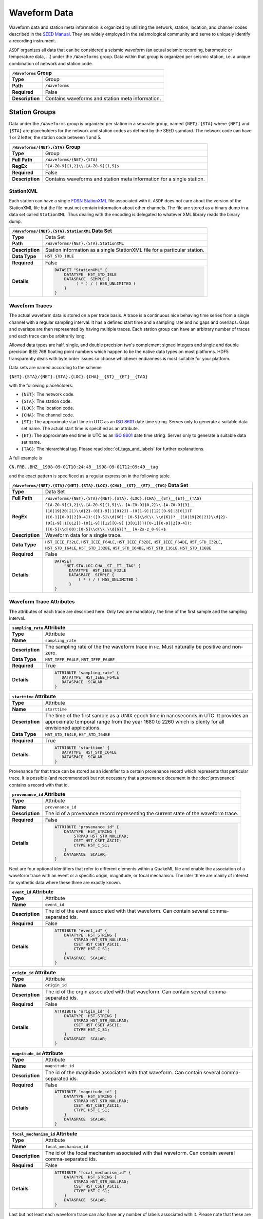 Waveform Data
=============

Waveform data and station meta information is organized by utilizing the
network, station, location, and channel codes described in the `SEED Manual
<http://www.fdsn.org/seed_manual/SEEDManual_V2.4.pdf>`_. They are widely
employed in the seismological community and serve to uniquely identify a
recording instrument.

``ASDF`` organizes all data that can be considered a seismic waveform (an
actual seismic recording, barometric or temperature data, ...) under the
``/Waveforms`` group. Data within that group is organized per seismic station,
i.e. a unique combination of network and station code.

+----------------+-------------------------------------------------------------+
| ``/Waveforms`` Group                                                         |
+================+=============================================================+
| **Type**       | Group                                                       |
+----------------+-------------------------------------------------------------+
| **Path**       | ``/Waveforms``                                              |
+----------------+-------------------------------------------------------------+
| **Required**   | False                                                       |
+----------------+-------------------------------------------------------------+
| **Description**| Contains waveforms and station meta information.            |
+----------------+-------------------------------------------------------------+


Station Groups
--------------

Data under the ``/Waveforms`` group is organized per station in a separate
group, named  ``{NET}.{STA}`` where ``{NET}`` and ``{STA}`` are placeholders
for the network and station codes as defined by the SEED standard. The network
code can have 1 or 2 letter, the station code between 1 and 5.

+----------------+-------------------------------------------------------------+
| ``/Waveforms/{NET}.{STA}`` Group                                             |
+================+=============================================================+
| **Type**       | Group                                                       |
+----------------+-------------------------------------------------------------+
| **Full Path**  | ``/Waveforms/{NET}.{STA}``                                  |
+----------------+-------------------------------------------------------------+
| **RegEx**      | ``^[A-Z0-9]{1,2}\\.[A-Z0-9]{1,5}$``                         |
+----------------+-------------------------------------------------------------+
| **Required**   | False                                                       |
+----------------+-------------------------------------------------------------+
| **Description**| Contains waveforms and station meta information for a       |
|                | single station.                                             |
+----------------+-------------------------------------------------------------+


StationXML
^^^^^^^^^^

Each station can have a single `FDSN StationXML
<http://www.fdsn.org/xml/station/>`_ file associated with it. ``ASDF`` does not
care about the version of the StationXML file but the file must not contain
information about other channels. The file are stored as a binary dump in a
data set called ``StationXML``. Thus dealing with the encoding is delegated to
whatever XML library reads the binary dump.

+----------------+-------------------------------------------------------------+
| ``/Waveforms/{NET}.{STA}.StationXML`` Data Set                               |
+================+=============================================================+
| **Type**       | Data Set                                                    |
+----------------+-------------------------------------------------------------+
| **Path**       | ``/Waveforms/{NET}.{STA}.StationXML``                       |
+----------------+-------------------------------------------------------------+
| **Description**| Station information as a single StationXML file for a       |
|                | particular station.                                         |
+----------------+-------------------------------------------------------------+
| **Data Type**  | ``H5T_STD_I8LE``                                            |
+----------------+-------------------------------------------------------------+
| **Required**   | False                                                       |
+----------------+-------------------------------------------------------------+
| **Details**    |  .. code::                                                  |
|                |                                                             |
|                |      DATASET "StationXML" {                                 |
|                |          DATATYPE  H5T_STD_I8LE                             |
|                |          DATASPACE  SIMPLE {                                |
|                |               ( * ) / ( H5S_UNLIMITED )                     |
|                |          }                                                  |
|                |      }                                                      |
+----------------+-------------------------------------------------------------+


Waveform Traces
^^^^^^^^^^^^^^^

The actual waveform data is stored on a per trace basis. A trace is a
continuous nice behaving time series from a single channel with a regular
sampling interval. It has a defined start time and a sampling rate and no gaps
and overlaps. Gaps and overlaps are then represented by having multiple traces.
Each station group can have an arbitrary number of traces and each trace can be
arbitrarily long.

Allowed data types are half, single, and double precision two's complement
signed integers and single and double precision IEEE 768 floating point numbers
which happen to be the native data types on most platforms. HDF5 transparently
deals with byte order issues so choose whichever endianness is most suitable
for your platform.

Data sets are named according to the scheme

``{NET}.{STA}/{NET}.{STA}.{LOC}.{CHA}__{ST}__{ET}__{TAG}``

with the following placeholders:

* ``{NET}``: The network code.
* ``{STA}``: The station code.
* ``{LOC}``: The location code.
* ``{CHA}``: The channel code.
* ``{ST}``: The approximate start time in UTC as an
  `ISO 8601 <http://www.w3.org/TR/NOTE-datetime>`_ date time string. Serves only
  to generate a suitable data set name. The actual start time is specified as
  an attribute.
* ``{ET}``: The approximate end time in UTC as an
  `ISO 8601 <http://www.w3.org/TR/NOTE-datetime>`_ date time string. Serves
  only to generate a suitable data set name.
* ``{TAG}``: The hierarchical tag. Please read :doc:`of_tags_and_labels` for
  further explanations.

A full example is

``CN.FRB..BHZ__1998-09-01T10:24:49__1998-09-01T12:09:49__tag``

and the exact pattern is specificed as a regular expression in the following table.

+----------------+-----------------------------------------------------------------------+
| ``/Waveforms/{NET}.{STA}/{NET}.{STA}.{LOC}.{CHA}__{ST}__{ET}__{TAG}`` Data Set         |
+================+=======================================================================+
| **Type**       | Data Set                                                              |
+----------------+-----------------------------------------------------------------------+
| **Full Path**  | ``/Waveforms/{NET}.{STA}/{NET}.{STA}.``                               |
|                | ``{LOC}.{CHA}__{ST}__{ET}__{TAG}``                                    |
+----------------+-----------------------------------------------------------------------+
| **RegEx**      | ``^[A-Z0-9]{1,2}\\.[A-Z0-9]{1,5}\\.``                                 |
|                | ``[A-Z0-9]{0,2}\\.[A-Z0-9]{3}__``                                     |
|                | ``(18|19|20|21)\\d{2}-(0[1-9]|1[012])``                               |
|                | ``-(0[1-9]|[12][0-9]|3[01])T``                                        |
|                | ``([0-1][0-9]|2[0-4]):([0-5]\\d|60):``                                |
|                | ``[0-5]\\d(\\.\\d{6})?__(18|19|20|21)\\d{2}-``                        |
|                | ``(0[1-9]|1[012])-(0[1-9]|[12][0-9]``                                 |
|                | ``|3[01])T([0-1][0-9]|2[0-4]):``                                      |
|                | ``([0-5]\\d|60):[0-5]\\d(\\.\\d{6})?__``                              |
|                | ``[A-Za-z_0-9]+$``                                                    |
+----------------+-----------------------------------------------------------------------+
| **Description**| Waveform data for a single trace.                                     |
+----------------+-----------------------------------------------------------------------+
| **Data Type**  | ``H5T_IEEE_F32LE``, ``H5T_IEEE_F64LE``, ``H5T_IEEE_F32BE``,           |
|                | ``H5T_IEEE_F64BE``, ``H5T_STD_I32LE``, ``H5T_STD_I64LE``,             |
|                | ``H5T_STD_I32BE``, ``H5T_STD_I64BE``, ``H5T_STD_I16LE``,              |
|                | ``H5T_STD_I16BE``                                                     |
+----------------+-----------------------------------------------------------------------+
| **Required**   | False                                                                 |
+----------------+-----------------------------------------------------------------------+
| **Details**    |  .. code::                                                            |
|                |                                                                       |
|                |      DATASET                                                          |
|                |          "NET.STA.LOC.CHA__ST__ET__TAG" {                             |
|                |            DATATYPE  H5T_IEEE_F32LE                                   |
|                |            DATASPACE  SIMPLE {                                        |
|                |                ( * ) / ( H5S_UNLIMITED )                              |
|                |            }                                                          |
|                |      }                                                                |
+----------------+-----------------------------------------------------------------------+


Waveform Trace Attributes
^^^^^^^^^^^^^^^^^^^^^^^^^

The attributes of each trace are described here. Only two are mandatory, the
time of the first sample and the sampling interval.

+----------------+-------------------------------------------------------------+
| ``sampling_rate`` Attribute                                                  |
+================+=============================================================+
| **Type**       | Attribute                                                   |
+----------------+-------------------------------------------------------------+
| **Name**       | ``sampling_rate``                                           |
+----------------+-------------------------------------------------------------+
| **Description**| The sampling rate of the the waveform trace in ``Hz``.      |
|                | Must naturally be positive and non-zero.                    |
+----------------+-------------------------------------------------------------+
| **Data Type**  | ``H5T_IEEE_F64LE``, ``H5T_IEEE_F64BE``                      |
+----------------+-------------------------------------------------------------+
| **Required**   | True                                                        |
+----------------+-------------------------------------------------------------+
| **Details**    |  .. code::                                                  |
|                |                                                             |
|                |      ATTRIBUTE "sampling_rate" {                            |
|                |         DATATYPE  H5T_IEEE_F64LE                            |
|                |         DATASPACE  SCALAR                                   |
|                |      }                                                      |
+----------------+-------------------------------------------------------------+

+----------------+-------------------------------------------------------------+
| ``starttime`` Attribute                                                      |
+================+=============================================================+
| **Type**       | Attribute                                                   |
+----------------+-------------------------------------------------------------+
| **Name**       | ``starttime``                                               |
+----------------+-------------------------------------------------------------+
| **Description**| The time of the first sample as a UNIX epoch time in        |
|                | nanoseconds in UTC. It provides an approximate temporal     |
|                | range from the year 1680 to 2260 which is plenty for all    |
|                | envisioned applications.                                    |
+----------------+-------------------------------------------------------------+
| **Data Type**  | ``H5T_STD_I64LE``, ``H5T_STD_I64BE``                        |
+----------------+-------------------------------------------------------------+
| **Required**   | True                                                        |
+----------------+-------------------------------------------------------------+
| **Details**    |  .. code::                                                  |
|                |                                                             |
|                |      ATTRIBUTE "starttime" {                                |
|                |         DATATYPE  H5T_STD_I64LE                             |
|                |         DATASPACE  SCALAR                                   |
|                |      }                                                      |
+----------------+-------------------------------------------------------------+

Provenance for that trace can be stored as an identifier to a certain
provenance record which represents that particular trace. It is possible (and
recommended) but not necessary that a provenance document in the
:doc:`provenance` contains a record with that id.


+----------------+-------------------------------------------------------------+
| ``provenance_id`` Attribute                                                  |
+================+=============================================================+
| **Type**       | Attribute                                                   |
+----------------+-------------------------------------------------------------+
| **Name**       | ``provenance_id``                                           |
+----------------+-------------------------------------------------------------+
| **Description**| The id of a provenance record representing the current      |
|                | state of the waveform trace.                                |
+----------------+-------------------------------------------------------------+
| **Required**   | False                                                       |
+----------------+-------------------------------------------------------------+
| **Details**    |  .. code::                                                  |
|                |                                                             |
|                |      ATTRIBUTE "provenance_id" {                            |
|                |          DATATYPE  H5T_STRING {                             |
|                |              STRPAD H5T_STR_NULLPAD;                        |
|                |              CSET H5T_CSET_ASCII;                           |
|                |              CTYPE H5T_C_S1;                                |
|                |          }                                                  |
|                |          DATASPACE  SCALAR;                                 |
|                |      }                                                      |
+----------------+-------------------------------------------------------------+


Next are four optional identifiers that refer to different elements within a
QuakeML file and enable the association of a waveform trace with an event or a
specific origin, magnitude, or focal mechanism. The later three are mainly of
interest for synthetic data where these three are exactly known.

+----------------+-------------------------------------------------------------+
| ``event_id`` Attribute                                                       |
+================+=============================================================+
| **Type**       | Attribute                                                   |
+----------------+-------------------------------------------------------------+
| **Name**       | ``event_id``                                                |
+----------------+-------------------------------------------------------------+
| **Description**| The id of the event associated with that waveform. Can      |
|                | contain several comma-separated ids.                        |
+----------------+-------------------------------------------------------------+
| **Required**   | False                                                       |
+----------------+-------------------------------------------------------------+
| **Details**    |  .. code::                                                  |
|                |                                                             |
|                |      ATTRIBUTE "event_id" {                                 |
|                |          DATATYPE  H5T_STRING {                             |
|                |              STRPAD H5T_STR_NULLPAD;                        |
|                |              CSET H5T_CSET_ASCII;                           |
|                |              CTYPE H5T_C_S1;                                |
|                |          }                                                  |
|                |          DATASPACE  SCALAR;                                 |
|                |      }                                                      |
+----------------+-------------------------------------------------------------+

+----------------+-------------------------------------------------------------+
| ``origin_id`` Attribute                                                      |
+================+=============================================================+
| **Type**       | Attribute                                                   |
+----------------+-------------------------------------------------------------+
| **Name**       | ``origin_id``                                               |
+----------------+-------------------------------------------------------------+
| **Description**| The id of the orgin associated with that waveform. Can      |
|                | contain several comma-separated ids.                        |
+----------------+-------------------------------------------------------------+
| **Required**   | False                                                       |
+----------------+-------------------------------------------------------------+
| **Details**    |  .. code::                                                  |
|                |                                                             |
|                |      ATTRIBUTE "origin_id" {                                |
|                |          DATATYPE  H5T_STRING {                             |
|                |              STRPAD H5T_STR_NULLPAD;                        |
|                |              CSET H5T_CSET_ASCII;                           |
|                |              CTYPE H5T_C_S1;                                |
|                |          }                                                  |
|                |          DATASPACE  SCALAR;                                 |
|                |      }                                                      |
+----------------+-------------------------------------------------------------+

+----------------+-------------------------------------------------------------+
| ``magnitude_id`` Attribute                                                   |
+================+=============================================================+
| **Type**       | Attribute                                                   |
+----------------+-------------------------------------------------------------+
| **Name**       | ``magnitude_id``                                            |
+----------------+-------------------------------------------------------------+
| **Description**| The id of the magnitude associated with that waveform. Can  |
|                | contain several comma-separated ids.                        |
+----------------+-------------------------------------------------------------+
| **Required**   | False                                                       |
+----------------+-------------------------------------------------------------+
| **Details**    |  .. code::                                                  |
|                |                                                             |
|                |      ATTRIBUTE "magnitude_id" {                             |
|                |          DATATYPE  H5T_STRING {                             |
|                |              STRPAD H5T_STR_NULLPAD;                        |
|                |              CSET H5T_CSET_ASCII;                           |
|                |              CTYPE H5T_C_S1;                                |
|                |          }                                                  |
|                |          DATASPACE  SCALAR;                                 |
|                |      }                                                      |
+----------------+-------------------------------------------------------------+

+----------------+-------------------------------------------------------------+
| ``focal_mechanism_id`` Attribute                                             |
+================+=============================================================+
| **Type**       | Attribute                                                   |
+----------------+-------------------------------------------------------------+
| **Name**       | ``focal_mechanism_id``                                      |
+----------------+-------------------------------------------------------------+
| **Description**| The id of the focal mechanism associated with that waveform.|
|                | Can contain several comma-separated ids.                    |
+----------------+-------------------------------------------------------------+
| **Required**   | False                                                       |
+----------------+-------------------------------------------------------------+
| **Details**    |  .. code::                                                  |
|                |                                                             |
|                |      ATTRIBUTE "focal_mechanism_id" {                       |
|                |          DATATYPE  H5T_STRING {                             |
|                |              STRPAD H5T_STR_NULLPAD;                        |
|                |              CSET H5T_CSET_ASCII;                           |
|                |              CTYPE H5T_C_S1;                                |
|                |          }                                                  |
|                |          DATASPACE  SCALAR;                                 |
|                |      }                                                      |
+----------------+-------------------------------------------------------------+


Last but not least each waveform trace can also have any number of labels
associated with it. Please note that these are different from tags, see
:doc:`of_tags_and_labels` for details. The labels are stored as comma separated
UTF-8 strings so the two labels ``label 1``, and ``äöü`` would be
stored as ``"label 1, äöü"``.

+----------------+-------------------------------------------------------------+
| ``labels`` Attribute                                                         |
+================+=============================================================+
| **Type**       | Attribute                                                   |
+----------------+-------------------------------------------------------------+
| **Name**       | ``labels``                                                  |
+----------------+-------------------------------------------------------------+
| **Description**| The labels of this waveform as a comma-separated UTF-8      |
|                | string.                                                     |
+----------------+-------------------------------------------------------------+
| **Required**   | False                                                       |
+----------------+-------------------------------------------------------------+
| **Details**    |  .. code::                                                  |
|                |                                                             |
|                |      ATTRIBUTE "labels" {                                   |
|                |         DATATYPE  H5T_STRING {                              |
|                |            STRSIZE H5T_VARIABLE;                            |
|                |            STRPAD H5T_STR_NULLTERM;                         |
|                |            CSET H5T_CSET_UTF8;                              |
|                |            CTYPE H5T_C_S1;                                  |
|                |         }                                                   |
|                |         DATASPACE  SCALAR                                   |
|                |      }                                                      |
+----------------+-------------------------------------------------------------+
